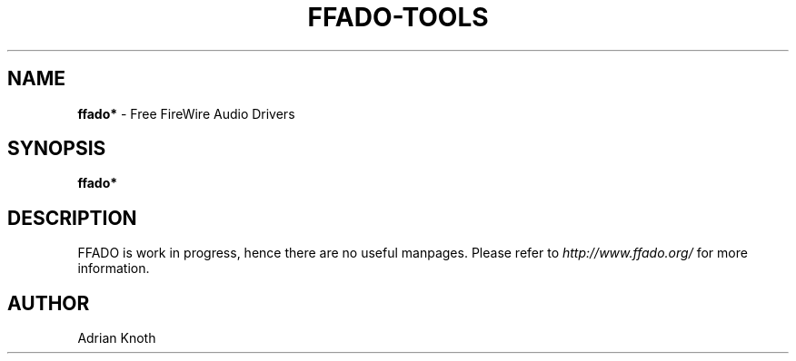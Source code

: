 .TH FFADO-TOOLS "1" "April 2009" "2.0rc1"
.SH NAME
\fBffado*\fR \- Free FireWire Audio Drivers
.SH SYNOPSIS
\fBffado*\fR
.SH DESCRIPTION
FFADO is work in progress, hence there are no useful manpages.
Please refer to \fIhttp://www.ffado.org/\fR for more information.

.SH AUTHOR
Adrian Knoth

